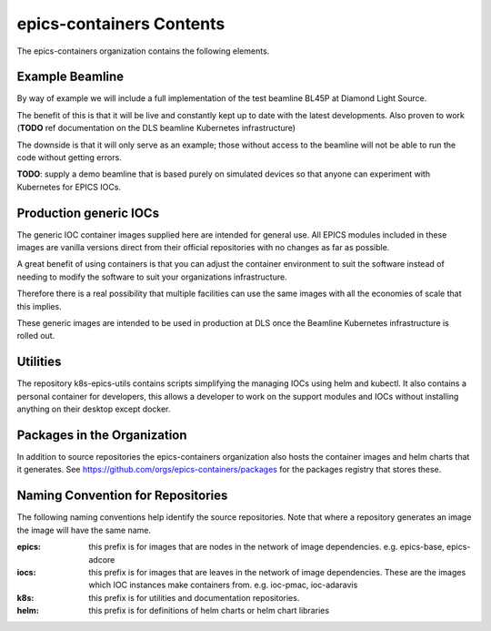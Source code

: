 epics-containers Contents
=========================

The epics-containers organization contains the following elements.

Example Beamline
----------------

By way of example we will include a full implementation of the
test beamline BL45P at Diamond Light Source.

The benefit of this is that it will be live and constantly kept up to date with
the latest developments. Also proven to work (**TODO** ref documentation on the
DLS beamline Kubernetes infrastructure)

The downside is that it will only serve as an example; those without access
to the beamline will not be able to run the code without getting errors.

**TODO**: supply a demo beamline that is based purely on simulated devices
so that anyone can experiment with Kubernetes for EPICS IOCs.


Production generic IOCs
-----------------------

The generic IOC container images supplied here are intended for general use.
All EPICS modules included in these images are vanilla versions direct from
their official repositories with no changes as far as possible.

A great benefit of using containers is that you can adjust the container
environment to suit the software instead of needing to modify the software to
suit your organizations infrastructure.

Therefore there is a real possibility that multiple facilities can use the
same images with all the economies of scale that this implies.

These generic images are intended to be used in production at DLS once the
Beamline Kubernetes infrastructure is rolled out.


Utilities
---------

The repository k8s-epics-utils contains scripts simplifying the
managing IOCs using helm and kubectl. It also contains a personal
container for developers, this allows a developer to work on the support
modules and IOCs without installing anything on their desktop except docker.


Packages in the Organization
----------------------------

In addition to source repositories the epics-containers organization also hosts
the container images and helm charts that it generates. See
https://github.com/orgs/epics-containers/packages for the packages registry
that stores these.


Naming Convention for Repositories
----------------------------------

The following naming conventions help identify the source repositories. Note
that where a repository generates an image the image will have the same name.

:epics:
    this prefix is for images that are nodes in the network of
    image dependencies.
    e.g. epics-base, epics-adcore

:iocs:
    this prefix is for images that are leaves in the network of
    image dependencies. These are the images which IOC instances make
    containers from. e.g. ioc-pmac, ioc-adaravis

:k8s:
    this prefix is for utilities and documentation repositories.

:helm:
    this prefix is for definitions of helm charts or helm chart libraries
